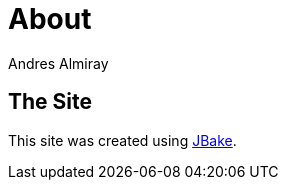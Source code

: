 = About
Andres Almiray
:jbake-type: page
:jbake-status: published
:linkattrs:

== The Site

This site was created using https://jbake.org[JBake, window="_blank"].

